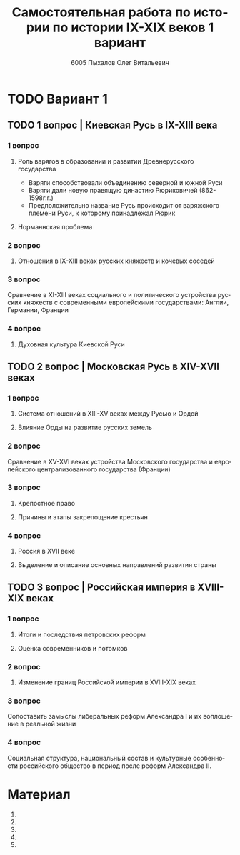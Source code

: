 #+TITLE: Самостоятельная работа по истории по истории IX-XIX веков 1 вариант
#+AUTHOR: 6005 Пыхалов Олег Витальевич
#+EMAIL: opykhalov@yandex.ru
#+OPTIONS: email:t

#+LANGUAGE: ru
#+LaTeX_HEADER: \usepackage[utf8]{inputenc}
#+LaTeX_HEADER: \usepackage[T1,T2A]{fontenc}
#+LaTeX_HEADER: \usepackage[english,russian]{babel}
#+LATEX_HEADER: \hypersetup{colorlinks, citecolor=black, filecolor=black, linkcolor=black, urlcolor=blue}

* TODO Вариант 1

** TODO 1 вопрос | Киевская Русь в IX-XIII века

*** 1 вопрос

**** Роль варягов в образовании и развитии Древнерусского государства

- Варяги способствовали объединению северной и южной Руси
- Варяги дали новую правящую династию Рюриковичей (862-1598г.г.)
- Предположительно название Русь происходит от варяжского племени
  Руси, к которому принадлежал Рюрик

**** Норманнская проблема

*** 2 вопрос

**** Отношения в IX-XIII веках русских княжеств и кочевых соседей

*** 3 вопрос

Сравнение в XI-XIII веках социального и политического устройства
русских княжеств с современными европейскими государствами:
Англии, Германии, Франции

*** 4 вопрос

**** Духовная культура Киевской Руси

** TODO 2 вопрос | Московская Русь в XIV-XVII веках 

*** 1 вопрос

**** Система отношений в XIII-XV веках между Русью и Ордой

**** Влияние Орды на развитие русских земель

*** 2 вопрос

Сравнение в XV-XVI веках устройства Московского государства и
европейского централизованного государства (Франции)

*** 3 вопрос

**** Крепостное право

**** Причины и этапы закрепощение крестьян

*** 4 вопрос

**** Россия в XVII веке

**** Выделение и описание основных направлений развития страны

** TODO 3 вопрос | Российская империя в XVIII-XIX веках

*** 1 вопрос

**** Итоги и последствия петровских реформ

**** Оценка современников и потомков

*** 2 вопрос

**** Изменение границ Российской империи в XVIII-XIX веках

*** 3 вопрос

Сопоставить замыслы либеральных реформ Александра I и их воплощение в
реальной жизни

*** 4 вопрос

Социальная структура, национальный состав и культурные особенности
российского общество в период после реформ Александра II.


* Требования ответов на вопросы :noexport:
Выбирать один из двух предложенных вариантов контрольных заданий.

Вариант в зависимости от четности последней цифры студенческого билета:
- нечетное выполнять 1 вариант;
- четное ИЛИ «0» выполнять второй вариант.

Каждый вариант состоит из трех групп вопросов по истории:
- Киевской Руси IX-XIII вв.
- Московской Руси XIV-XVII вв.
- Российской империи XVIII-XIX вв.

Выбрать по одному вопросу из каждой группы.

Таким образом всего ответить на 3 вопроса.

Представить выполненную работу на пятой учебной неделе осеннего семестра,
то есть до 7 октября 2016 года.

На титульном листе работы следует указать
«Самостоятельная работа по истории студента группы № ______ Ф.И.О.,
номер варианта или вопроса, тема работы»

Общий объем выполненного задания в электронном формате *не должен*:
- быть меньше 10000 знаков с пробелами;
- превышать 20000 знаков с пробелами

(10 машинописных листов).

В конце самостоятельной работы
обязательно должен быть приведен список использованных материалов.
В нем должно быть *не меньше 5 наименований*.

В случае отправки работы по электронной почте файл должен включать:
- фамилию
- номер группы студента
- тема письма

Например, «Селиванов_ 6008».

В графе «тема письма» указывается «самост. работа заочника»

Все работы будут проверены на предмет их самостоятельности с тем,
чтобы исключить плагиат.

Работы, содержащие большие цельные фрагменты «чужого» текста,
зачтены не будут.

* Links :noexport:
** Vikings
- [[http://rushist.wikia.com/wiki/%D0%9A%D0%B8%D0%B5%D0%B2%D1%81%D0%BA%D0%B0%D1%8F_%D0%A0%D1%83%D1%81%D1%8C][Киевская Русь | Русская История Вики | Fandom powered by Wikia]]
- [[http://www.shpl.ru/events/exhibition/varyagi/?archive=yes][Варяги и образование Древнерусского государства]]
- [[https://www.youtube.com/watch?v=2M2mG8pnwto][Варяжская Гвардия - Древний Спецназ. Документальный Фильм - YouTube]]
- [[https://www.youtube.com/watch?v=bGjFK0NMHCY][Первое русское государство Варяжская проблема Говорящие камни - YouTube]]
- [[http://books.house/vsemirnaya-istoriya/obrazovanie-drevnerusskogo-gosudarstva-39313.html][§ 22. Образование Древнерусского государства: Особенности становления цивилизации у восточных славян. С VI]]
- [[http://istorik-samara.ru/files/Ratnikova.pdf][Ratnikova.pdf]]
- [[https://en.wikipedia.org/wiki/Vikings][Vikings - Wikipedia]]
- [[https://en.wikipedia.org/wiki/Rus%27_people][Rus' people - Wikipedia]]
- [[http://www.maritimeheathen.org/Documents/Scandinavins%20in%20Kievan%20Russia-Katie%20Lane.pdf][() - Scandinavins in Kievan Russia-Katie Lane.pdf]]
- [[https://www.youtube.com/watch?v=G-gZqGDaYTY][Viking (2016) New russian historical movie teaser - YouTube]]
- [[http://www.loudoun.k12.va.us/cms/lib4/VA01000195/Centricity/Domain/10599/Kievan%20Russia.pdf][Kievan Russia.pdf]]
- [[http://factsanddetails.com/russia/History/sub9_1a/entry-4932.html][VIKINGS IN RUSSIA | Facts and Details]]
- [[https://www.youtube.com/watch?v=etmRI2_9Q_A][Russia, the Kievan Rus, and the Mongols: Crash Course World History #20 - YouTube]]
** Horde
- [[https://en.wikipedia.org/wiki/Golden_Horde][Golden Horde - Wikipedia]]
- [[https://en.wikipedia.org/wiki/Mongol_invasion_of_Rus%27][Mongol invasion of Rus' - Wikipedia]]
- [[https://www.reddit.com/r/AskHistorians/][AskHistorians]]
- [[https://www.reddit.com/r/AskHistorians/comments/1h8qns/what_impact_did_the_golden_horde_have_in_russia/][What impact did the Golden Horde have in Russia? : AskHistorians]]
- [[https://en.wikipedia.org/wiki/List_of_early_East_Slavic_states][List of early East Slavic states - Wikipedia]]
- [[https://en.wikipedia.org/wiki/Kievan_Rus%27][Kievan Rus' - Wikipedia]]
- [[https://upload.wikimedia.org/wikipedia/commons/4/4e/Kievan-rus-1015-1113-%28en%29.png][Kievan-rus-1015-1113-(en).png (PNG Image, 2193 × 2686 pixels) - Scaled (25%)]]
- [[https://upload.wikimedia.org/wikipedia/commons/f/f3/Genghis_Khan_empire-en.svg][https://upload.wikimedia.org/wikipedia/commons/f/f3/Genghis_Khan_empire-en.svg]]
- [[https://www.youtube.com/watch?v=7q8C34jD-x8][The Horde (Russian movie with English subtitles) - YouTube]]
- [[https://en.wikipedia.org/wiki/Europa_Universalis_IV][Europa Universalis IV - Wikipedia]]
- [[https://www.youtube.com/watch?v=RzoANizJcHI][Why is Russia so Large? - YouTube]]
- [[https://www.youtube.com/watch?v=Zt_pK8_s7K0][Why USA Hates Russia - YouTube]]
- [[http://www.newworldencyclopedia.org/entry/Golden_Horde][Golden Horde - New World Encyclopedia]]
** Peter
- [[https://en.wikipedia.org/wiki/Peter_the_Great][Peter the Great - Wikipedia]]
- [[https://www.youtube.com/watch?v=wojI4sQO5M0][Peter the Great: Tsar of Russia - YouTube]]
- [[https://www.youtube.com/watch?v=ZfWaHCWO42M][Peter the Great - YouTube]]
- [[https://www.youtube.com/watch?v=HNfSBCygXTg][Epic History: Russia Part 2 - YouTube]]
* Материал
1. 
2. 
3. 
4. 
5. 
